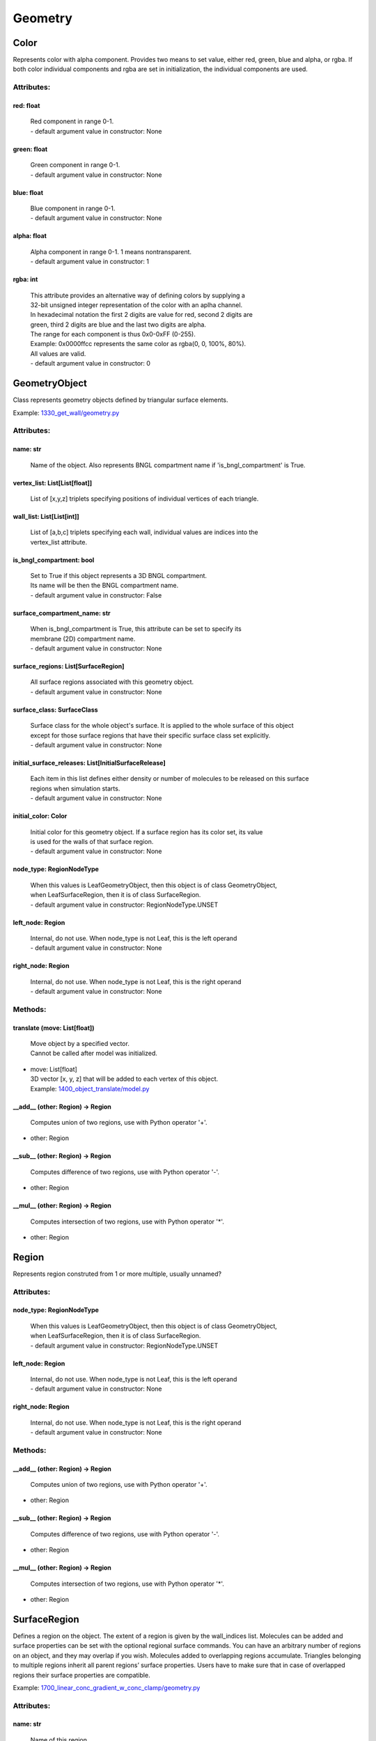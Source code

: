 .. _api-geometry:

********
Geometry
********
Color
=====

Represents color with alpha component.
Provides two means to set value, either red, green, blue and alpha, 
or rgba. If both color individual components and rgba are set in initialization,
the individual components are used.

Attributes:
***********
.. _Color__red:

red: float
----------

  | Red component in range 0-1.
  | - default argument value in constructor: None

.. _Color__green:

green: float
------------

  | Green component in range 0-1.
  | - default argument value in constructor: None

.. _Color__blue:

blue: float
-----------

  | Blue component in range 0-1.
  | - default argument value in constructor: None

.. _Color__alpha:

alpha: float
------------

  | Alpha component in range 0-1. 1 means nontransparent.
  | - default argument value in constructor: 1

.. _Color__rgba:

rgba: int
---------

  | This attribute provides an alternative way of defining colors by supplying a 
  | 32-bit unsigned integer representation of the color with an aplha channel. 
  | In hexadecimal notation the first 2 digits are value for red, second 2 digits are 
  | green, third 2 digits are blue and the last two digits are alpha. 
  | The range for each component is thus 0x0-0xFF (0-255). 
  | Example\: 0x0000ffcc represents the same color as rgba(0, 0, 100%, 80%).
  | All values are valid.
  | - default argument value in constructor: 0

GeometryObject
==============

Class represents geometry objects defined by triangular surface elements.

Example: `1330_get_wall/geometry.py <https://github.com/mcellteam/mcell_tests/blob/master/tests/pymcell4_positive/1330_get_wall/geometry.py>`_ 

Attributes:
***********
.. _GeometryObject__name:

name: str
---------

  | Name of the object. Also represents BNGL compartment name if 'is_bngl_compartment' is True.


.. _GeometryObject__vertex_list:

vertex_list: List[List[float]]
------------------------------

  | List of [x,y,z] triplets specifying positions of individual vertices of each triangle.


.. _GeometryObject__wall_list:

wall_list: List[List[int]]
--------------------------

  | List of [a,b,c] triplets specifying each wall, individual values are indices into the 
  | vertex_list attribute.


.. _GeometryObject__is_bngl_compartment:

is_bngl_compartment: bool
-------------------------

  | Set to True if this object represents a 3D BNGL compartment. 
  | Its name will be then the BNGL compartment name.
  | - default argument value in constructor: False

.. _GeometryObject__surface_compartment_name:

surface_compartment_name: str
-----------------------------

  | When is_bngl_compartment is True, this attribute can be set to specify its 
  | membrane (2D) compartment name.
  | - default argument value in constructor: None

.. _GeometryObject__surface_regions:

surface_regions: List[SurfaceRegion]
------------------------------------

  | All surface regions associated with this geometry object.
  | - default argument value in constructor: None

.. _GeometryObject__surface_class:

surface_class: SurfaceClass
---------------------------

  | Surface class for the whole object's surface. It is applied to the whole surface of this object 
  | except for those surface regions that have their specific surface class set explicitly.
  | - default argument value in constructor: None

.. _GeometryObject__initial_surface_releases:

initial_surface_releases: List[InitialSurfaceRelease]
-----------------------------------------------------

  | Each item in this list defines either density or number of molecules to be released on this surface 
  | regions when simulation starts.
  | - default argument value in constructor: None

.. _GeometryObject__initial_color:

initial_color: Color
--------------------

  | Initial color for this geometry object. If a surface region has its color set, its value 
  | is used for the walls of that surface region.
  | - default argument value in constructor: None

.. _GeometryObject__node_type:

node_type: RegionNodeType
-------------------------

  | When this values is LeafGeometryObject, then this object is of class GeometryObject,
  | when LeafSurfaceRegion, then it is of class SurfaceRegion.
  | - default argument value in constructor: RegionNodeType.UNSET

.. _GeometryObject__left_node:

left_node: Region
-----------------

  | Internal, do not use. When node_type is not Leaf, this is the left operand
  | - default argument value in constructor: None

.. _GeometryObject__right_node:

right_node: Region
------------------

  | Internal, do not use. When node_type is not Leaf, this is the right operand
  | - default argument value in constructor: None


Methods:
*********
.. _GeometryObject__translate:

translate (move: List[float])
-----------------------------


  | Move object by a specified vector. 
  | Cannot be called after model was initialized.

* | move: List[float]
  | 3D vector [x, y, z] that will be added to each vertex of this object.

  | Example: `1400_object_translate/model.py <https://github.com/mcellteam/mcell_tests/blob/master/tests/pymcell4_positive/1400_object_translate/model.py>`_ 


.. _GeometryObject____add__:

__add__ (other: Region) -> Region
---------------------------------


  | Computes union of two regions, use with Python operator '+'.

* | other: Region

.. _GeometryObject____sub__:

__sub__ (other: Region) -> Region
---------------------------------


  | Computes difference of two regions, use with Python operator '-'.

* | other: Region

.. _GeometryObject____mul__:

__mul__ (other: Region) -> Region
---------------------------------


  | Computes intersection of two regions, use with Python operator '\*'.

* | other: Region


Region
======

Represents region construted from 1 or more multiple, usually unnamed?

Attributes:
***********
.. _Region__node_type:

node_type: RegionNodeType
-------------------------

  | When this values is LeafGeometryObject, then this object is of class GeometryObject,
  | when LeafSurfaceRegion, then it is of class SurfaceRegion.
  | - default argument value in constructor: RegionNodeType.UNSET

.. _Region__left_node:

left_node: Region
-----------------

  | Internal, do not use. When node_type is not Leaf, this is the left operand
  | - default argument value in constructor: None

.. _Region__right_node:

right_node: Region
------------------

  | Internal, do not use. When node_type is not Leaf, this is the right operand
  | - default argument value in constructor: None


Methods:
*********
.. _Region____add__:

__add__ (other: Region) -> Region
---------------------------------


  | Computes union of two regions, use with Python operator '+'.

* | other: Region

.. _Region____sub__:

__sub__ (other: Region) -> Region
---------------------------------


  | Computes difference of two regions, use with Python operator '-'.

* | other: Region

.. _Region____mul__:

__mul__ (other: Region) -> Region
---------------------------------


  | Computes intersection of two regions, use with Python operator '\*'.

* | other: Region


SurfaceRegion
=============

Defines a region on the object. The extent of a region is given by the wall_indices list. 
Molecules can be added and surface properties can be set with the optional regional surface commands. 
You can have an arbitrary number of regions on an object, and they may overlap if
you wish. Molecules added to overlapping regions accumulate. Triangles belonging to 
multiple regions inherit all parent regions’ surface properties. Users
have to make sure that in case of overlapped regions their surface properties
are compatible.

Example: `1700_linear_conc_gradient_w_conc_clamp/geometry.py <https://github.com/mcellteam/mcell_tests/blob/master/tests/pymcell4_positive/1700_linear_conc_gradient_w_conc_clamp/geometry.py>`_ 

Attributes:
***********
.. _SurfaceRegion__name:

name: str
---------

  | Name of this region.


.. _SurfaceRegion__wall_indices:

wall_indices: List[int]
-----------------------

  | Surface region must be a part of a GeometryObject, items in this list are indices to 
  | its wall_list array.


.. _SurfaceRegion__surface_class:

surface_class: SurfaceClass
---------------------------

  | Optional surface class assigned to this surface region.
  | If not set, it is inherited from the parent geometry object's surface_class.
  | - default argument value in constructor: None

.. _SurfaceRegion__initial_surface_releases:

initial_surface_releases: List[InitialSurfaceRelease]
-----------------------------------------------------

  | Each item of this list defines either density or number of molecules to be released on this surface 
  | regions when simulation starts.
  | - default argument value in constructor: None

.. _SurfaceRegion__initial_color:

initial_color: Color
--------------------

  | Initial color for this specific surface region. If not set, color of the parent's GeometryObject is used.
  | - default argument value in constructor: None

.. _SurfaceRegion__node_type:

node_type: RegionNodeType
-------------------------

  | When this values is LeafGeometryObject, then this object is of class GeometryObject,
  | when LeafSurfaceRegion, then it is of class SurfaceRegion.
  | - default argument value in constructor: RegionNodeType.UNSET

.. _SurfaceRegion__left_node:

left_node: Region
-----------------

  | Internal, do not use. When node_type is not Leaf, this is the left operand
  | - default argument value in constructor: None

.. _SurfaceRegion__right_node:

right_node: Region
------------------

  | Internal, do not use. When node_type is not Leaf, this is the right operand
  | - default argument value in constructor: None


Methods:
*********
.. _SurfaceRegion____add__:

__add__ (other: Region) -> Region
---------------------------------


  | Computes union of two regions, use with Python operator '+'.

* | other: Region

.. _SurfaceRegion____sub__:

__sub__ (other: Region) -> Region
---------------------------------


  | Computes difference of two regions, use with Python operator '-'.

* | other: Region

.. _SurfaceRegion____mul__:

__mul__ (other: Region) -> Region
---------------------------------


  | Computes intersection of two regions, use with Python operator '\*'.

* | other: Region


